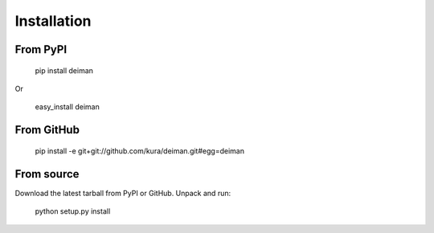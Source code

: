 ============
Installation
============

From PyPI
~~~~~~~~~

  pip install deiman

Or

  easy_install deiman


From GitHub
~~~~~~~~~~~

  pip install -e git+git://github.com/kura/deiman.git#egg=deiman

From source
~~~~~~~~~~~

Download the latest tarball from PyPI or GitHub. Unpack and run:

  python setup.py install

